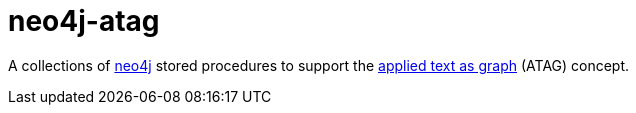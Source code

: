 # neo4j-atag

A collections of https://neo4j.com[neo4j] stored procedures to support the https://git.thm.de/aksz15/atag[applied text as graph] (ATAG) concept.
